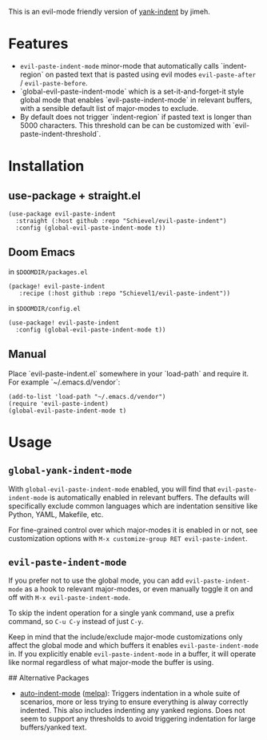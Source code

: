 This is an evil-mode friendly version of [[https://github.com/jimeh/yank-indent][yank-indent]] by jimeh.

* Features

- ~evil-paste-indent-mode~ minor-mode that automatically calls `indent-region` on
  pasted text that is pasted using evil modes ~evil-paste-after~ / ~evil-paste-before~.
- `global-evil-paste-indent-mode` which is a set-it-and-forget-it style global mode
  that enables `evil-paste-indent-mode` in relevant buffers, with a sensible default
  list of major-modes to exclude.
- By default does not trigger `indent-region` if pasted text is longer than 5000
  characters. This threshold can be can be customized with
  `evil-paste-indent-threshold`.

* Installation

** use-package + straight.el

#+begin_src elisp
(use-package evil-paste-indent
  :straight (:host github :repo "Schievel/evil-paste-indent")
  :config (global-evil-paste-indent-mode t))
#+end_src

** Doom Emacs
in ~$DOOMDIR/packages.el~
#+begin_src  elisp
(package! evil-paste-indent
   :recipe (:host github :repo "Schievel1/evil-paste-indent"))
#+end_src
in ~$DOOMDIR/config.el~
#+begin_src elisp
(use-package! evil-paste-indent
  :config (global-evil-paste-indent-mode t))
#+end_src

** Manual

Place `evil-paste-indent.el` somewhere in your `load-path` and require it. For example
`~/.emacs.d/vendor`:

#+begin_src elisp
(add-to-list 'load-path "~/.emacs.d/vendor")
(require 'evil-paste-indent)
(global-evil-paste-indent-mode t)
#+end_src

* Usage

** ~global-yank-indent-mode~

With ~global-evil-paste-indent-mode~ enabled, you will find that ~evil-paste-indent-mode~ is
automatically enabled in relevant buffers. The defaults will specifically
exclude common languages which are indentation sensitive like Python, YAML,
Makefile, etc.

For fine-grained control over which major-modes it is enabled in or not, see
customization options with ~M-x customize-group RET evil-paste-indent~.

** ~evil-paste-indent-mode~

If you prefer not to use the global mode, you can add ~evil-paste-indent-mode~ as a
hook to relevant major-modes, or even manually toggle it on and off with
~M-x evil-paste-indent-mode~.

To skip the indent operation for a single yank command, use a prefix command, so
~C-u C-y~ instead of just ~C-y~.

Keep in mind that the include/exclude major-mode customizations only affect the
global mode and which buffers it enables ~evil-paste-indent-mode~ in. If you
explicitly enable ~evil-paste-indent-mode~ in a buffer, it will operate like normal
regardless of what major-mode the buffer is using.

## Alternative Packages

- [[https://github.com/mattfidler/auto-indent-mode.el][auto-indent-mode]]
  ([[https://melpa.org/#/auto-indent-mode][melpa]]): Triggers indentation in a whole suite of scenarios, more or less trying to ensure everything is alway correctly indented. This also includes indenting any yanked regions. Does not seem to support any thresholds to avoid triggering indentation for large buffers/yanked text.
